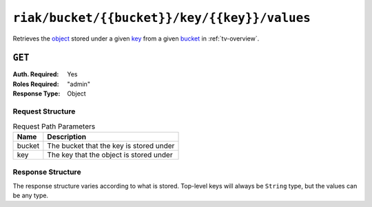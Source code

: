 ..
..
.. Licensed under the Apache License, Version 2.0 (the "License");
.. you may not use this file except in compliance with the License.
.. You may obtain a copy of the License at
..
..     http://www.apache.org/licenses/LICENSE-2.0
..
.. Unless required by applicable law or agreed to in writing, software
.. distributed under the License is distributed on an "AS IS" BASIS,
.. WITHOUT WARRANTIES OR CONDITIONS OF ANY KIND, either express or implied.
.. See the License for the specific language governing permissions and
.. limitations under the License.
..

.. _to-api-riak-bucket-bucket-key-key-values:

*********************************************
``riak/bucket/{{bucket}}/key/{{key}}/values``
*********************************************
Retrieves the `object <https://docs.riak.com/riak/kv/latest/learn/concepts/keys-and-objects/index.html#objects>`_ stored under a given `key <https://docs.riak.com/riak/kv/latest/learn/concepts/keys-and-objects/index.html#keys>`_ from a given `bucket <https://docs.riak.com/riak/kv/latest/learn/concepts/buckets/index.html>`_ in :ref:`tv-overview`.

.. deprecated:: ATCv4
	Use the ``GET`` method of :ref:`to-api-vault-bucket-bucket-key-key-value` instead.

``GET``
=======
:Auth. Required: Yes
:Roles Required: "admin"
:Response Type:  Object

Request Structure
-----------------
.. table:: Request Path Parameters

	+--------+------------------------------------------+
	| Name   | Description                              |
	+========+==========================================+
	| bucket | The bucket that the key is stored under  |
	+--------+------------------------------------------+
	| key    | The key that the object is stored under  |
	+--------+------------------------------------------+

.. code-block:: http
	:caption: Request Example

	GET /api/2.0/riak/bucket/ssl/key/demo1-latest/values HTTP/1.1
	User-Agent: python-requests/2.22.0
	Accept-Encoding: gzip, deflate
	Accept: */*
	Connection: keep-alive
	Cookie: mojolicious=...

Response Structure
------------------
The response structure varies according to what is stored. Top-level keys will always be ``String`` type, but the values can be any type.

.. code-block:: http
	:caption: Response Example

	HTTP/1.1 200 OK
	Access-Control-Allow-Credentials: true
	Access-Control-Allow-Headers: Origin, X-Requested-With, Content-Type, Accept, Set-Cookie, Cookie
	Access-Control-Allow-Methods: POST,GET,OPTIONS,PUT,DELETE
	Access-Control-Allow-Origin: *
	Content-Encoding: gzip
	Content-Type: application/json
	Set-Cookie: mojolicious=...; Path=/; Expires=Sun, 23 Feb 2020 23:29:27 GMT; Max-Age=3600; HttpOnly
	Whole-Content-Sha512: LUq4+MUCgIqxBWqbuA/Pbsdq5Qfs7vPUcZ0Cu2FcOUyP0X8xXit3BJrdOLA+dSSJ3tSQ7Qij1+0ahzuouuLT7Q==
	X-Server-Name: traffic_ops_golang/
	Date: Sun, 23 Feb 2020 22:29:27 GMT
	Transfer-Encoding: chunked

	{
		"alerts": [
		{
			"text": "This endpoint is deprecated, please use GET /vault/bucket/:bucket/key/:key/value instead",
			"level": "warning"
		}],
		"response": {
			"cdn": "CDN-in-a-Box",
			"certificate": {
				"crt": "...",
				"csr": "...",
				"key": "..."
			},
			"deliveryservice": "demo1",
			"hostname": "*.demo1.mycdn.ciab.test",
			"key": "demo1",
			"version": 1
		}
	}
